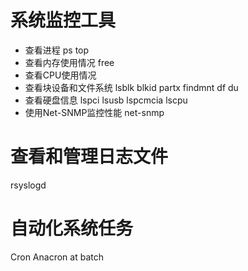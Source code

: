 * 系统监控工具
  + 查看进程
    ps
    top
  + 查看内存使用情况
    free
  + 查看CPU使用情况
  + 查看块设备和文件系统
    lsblk
    blkid
    partx
    findmnt
    df
    du
  + 查看硬盘信息
    lspci
    lsusb
    lspcmcia
    lscpu
  + 使用Net-SNMP监控性能
    net-snmp
* 查看和管理日志文件 
  rsyslogd
* 自动化系统任务
  Cron
  Anacron
  at
  batch

